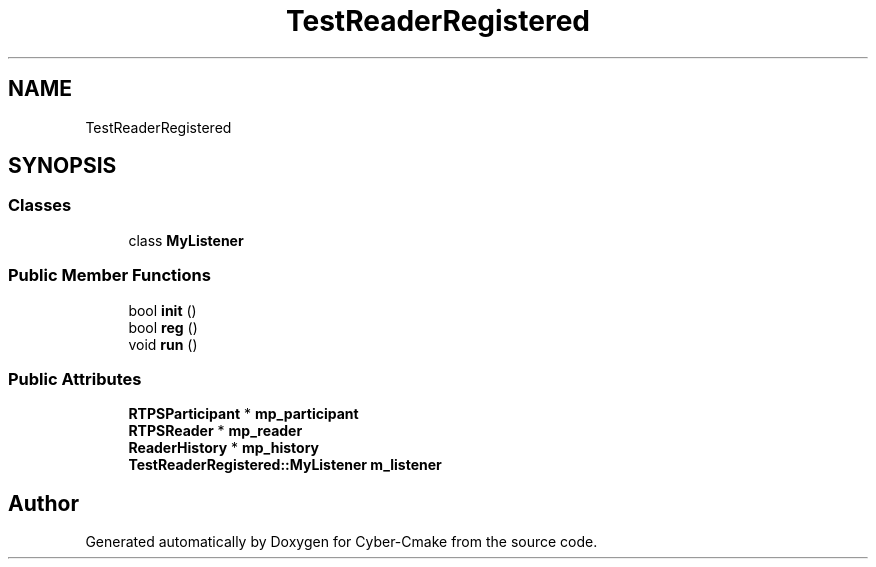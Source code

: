 .TH "TestReaderRegistered" 3 "Sun Sep 3 2023" "Version 8.0" "Cyber-Cmake" \" -*- nroff -*-
.ad l
.nh
.SH NAME
TestReaderRegistered
.SH SYNOPSIS
.br
.PP
.SS "Classes"

.in +1c
.ti -1c
.RI "class \fBMyListener\fP"
.br
.in -1c
.SS "Public Member Functions"

.in +1c
.ti -1c
.RI "bool \fBinit\fP ()"
.br
.ti -1c
.RI "bool \fBreg\fP ()"
.br
.ti -1c
.RI "void \fBrun\fP ()"
.br
.in -1c
.SS "Public Attributes"

.in +1c
.ti -1c
.RI "\fBRTPSParticipant\fP * \fBmp_participant\fP"
.br
.ti -1c
.RI "\fBRTPSReader\fP * \fBmp_reader\fP"
.br
.ti -1c
.RI "\fBReaderHistory\fP * \fBmp_history\fP"
.br
.ti -1c
.RI "\fBTestReaderRegistered::MyListener\fP \fBm_listener\fP"
.br
.in -1c

.SH "Author"
.PP 
Generated automatically by Doxygen for Cyber-Cmake from the source code\&.
